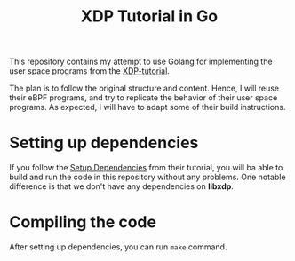# SPDX-FileCopyrightText: ©  2019 Jesper Dangaard Brouer <https://github.com/netoptimizer> and XDP-Project contrinbutors 
# SPDX-License-Identifier: (GPL-2.0 OR BSD-2-Clause)

#+TITLE: XDP Tutorial in Go

This repository contains my attempt to use Golang for implementing the user 
space programs from the [[https://github.com/xdp-project/xdp-tutorial][XDP-tutorial]].

The plan is to follow the original structure and content. Hence, I will 
reuse their eBPF programs, and try to replicate the behavior of their user space
programs. As expected, I will have to adapt some of their build instructions. 

* Setting up dependencies

If you follow the [[https://github.com/xdp-project/xdp-tutorial/blob/master/setup_dependencies.org][Setup Dependencies]] from their tutorial, 
you will ba able to build and run the code in this repository without any problems.
One notable difference is that we don't have any dependencies on *libxdp*. 

* Compiling the code

After setting up dependencies, you can run =make= command. 

